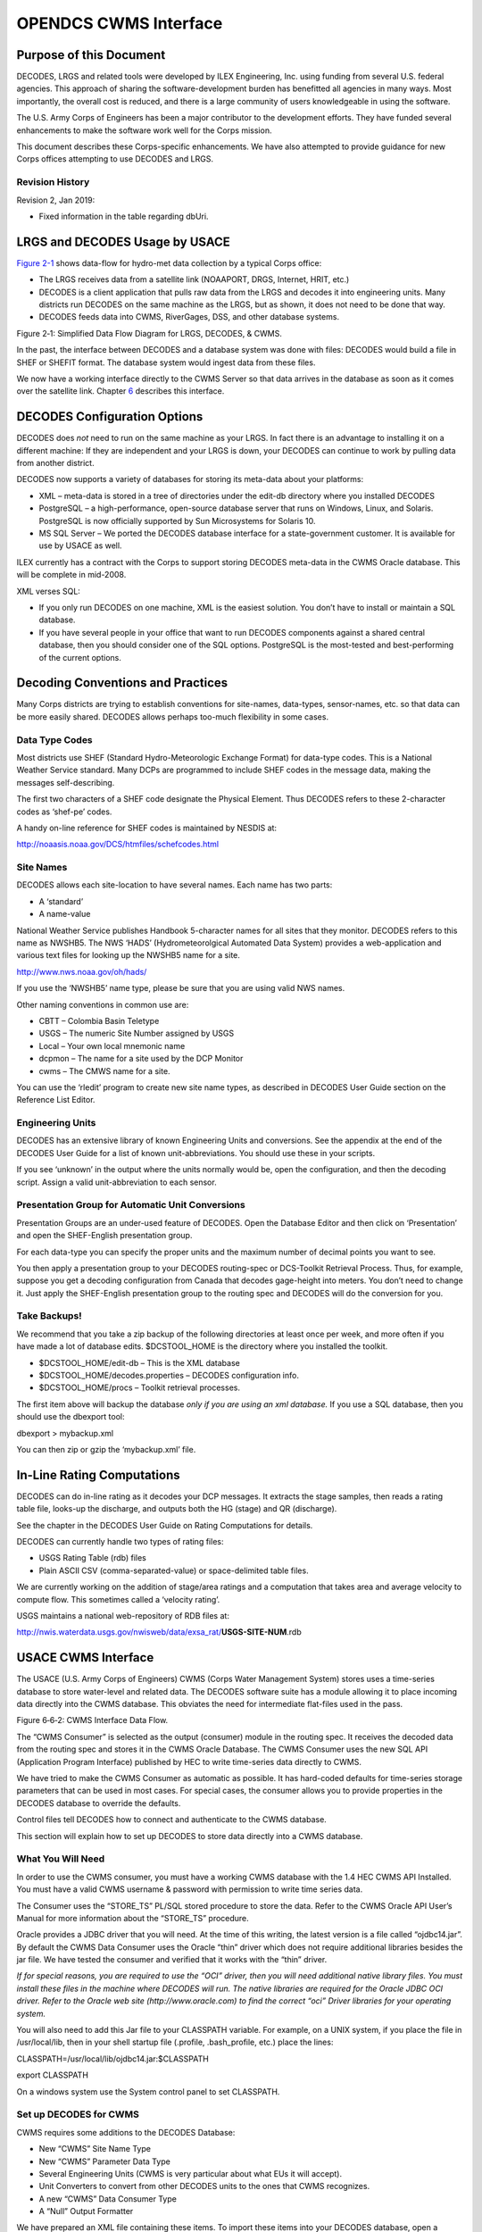 ######################
OPENDCS CWMS Interface
######################

..
    Document Revision 2

    January, 2019

    This Document is part of the OpenDCS Software Suite for environmental
    data acquisition and processing. The project home is:
    https://github.com/opendcs/opendcs

    See INTENT.md at the project home for information on licensing.

.. contents. Table of Contents
   :depth: 3

Purpose of this Document
========================

DECODES, LRGS and related tools were developed by ILEX Engineering, Inc.
using funding from several U.S. federal agencies. This approach of
sharing the software-development burden has benefitted all agencies in
many ways. Most importantly, the overall cost is reduced, and there is a
large community of users knowledgeable in using the software.

The U.S. Army Corps of Engineers has been a major contributor to the
development efforts. They have funded several enhancements to make the
software work well for the Corps mission.

This document describes these Corps-specific enhancements. We have also
attempted to provide guidance for new Corps offices attempting to use
DECODES and LRGS.

Revision History
----------------

Revision 2, Jan 2019:

-  Fixed information in the table regarding dbUri.

LRGS and DECODES Usage by USACE
===============================

`Figure 2-1 <#anchor-2>`__ shows data-flow for hydro-met data collection
by a typical Corps office:

-  The LRGS receives data from a satellite link (NOAAPORT, DRGS,
   Internet, HRIT, etc.)
-  DECODES is a client application that pulls raw data from the LRGS and
   decodes it into engineering units. Many districts run DECODES on the
   same machine as the LRGS, but as shown, it does not need to be done
   that way.
-  DECODES feeds data into CWMS, RiverGages, DSS, and other database
   systems.

Figure 2‑1: Simplified Data Flow Diagram for LRGS, DECODES, & CWMS.

In the past, the interface between DECODES and a database system was
done with files: DECODES would build a file in SHEF or SHEFIT format.
The database system would ingest data from these files.

We now have a working interface directly to the CWMS Server so that data
arrives in the database as soon as it comes over the satellite link.
Chapter `6 <#anchor-4>`__ describes this interface.

DECODES Configuration Options
=============================

DECODES does *not* need to run on the same machine as your LRGS. In fact
there is an advantage to installing it on a different machine: If they
are independent and your LRGS is down, your DECODES can continue to work
by pulling data from another district.

DECODES now supports a variety of databases for storing its meta-data
about your platforms:

-  XML – meta-data is stored in a tree of directories under the edit-db
   directory where you installed DECODES
-  PostgreSQL – a high-performance, open-source database server that
   runs on Windows, Linux, and Solaris. PostgreSQL is now officially
   supported by Sun Microsystems for Solaris 10.
-  MS SQL Server – We ported the DECODES database interface for a
   state-government customer. It is available for use by USACE as well.

ILEX currently has a contract with the Corps to support storing DECODES
meta-data in the CWMS Oracle database. This will be complete in
mid-2008.

XML verses SQL:

-  If you only run DECODES on one machine, XML is the easiest solution.
   You don’t have to install or maintain a SQL database.
-  If you have several people in your office that want to run DECODES
   components against a shared central database, then you should
   consider one of the SQL options. PostgreSQL is the most-tested and
   best-performing of the current options.

Decoding Conventions and Practices
==================================

Many Corps districts are trying to establish conventions for site-names,
data-types, sensor-names, etc. so that data can be more easily shared.
DECODES allows perhaps too-much flexibility in some cases.

Data Type Codes
---------------

Most districts use SHEF (Standard Hydro-Meteorologic Exchange Format)
for data-type codes. This is a National Weather Service standard. Many
DCPs are programmed to include SHEF codes in the message data, making
the messages self-describing.

The first two characters of a SHEF code designate the Physical Element.
Thus DECODES refers to these 2-character codes as ‘shef-pe’ codes.

A handy on-line reference for SHEF codes is maintained by NESDIS at:

http://noaasis.noaa.gov/DCS/htmfiles/schefcodes.html

Site Names
----------

DECODES allows each site-location to have several names. Each name has
two parts:

-  A ‘standard’
-  A name-value

National Weather Service publishes Handbook 5-character names for all
sites that they monitor. DECODES refers to this name as NWSHB5. The NWS
‘HADS’ (Hydrometeorolgical Automated Data System) provides a
web-application and various text files for looking up the NWSHB5 name
for a site.

http://www.nws.noaa.gov/oh/hads/

If you use the ‘NWSHB5’ name type, please be sure that you are using
valid NWS names.

Other naming conventions in common use are:

-  CBTT – Colombia Basin Teletype

-  USGS – The numeric Site Number assigned by USGS

-  Local – Your own local mnemonic name

-  dcpmon – The name for a site used by the DCP Monitor

-  cwms – The CMWS name for a site.

You can use the ‘rledit’ program to create new site name types, as
described in DECODES User Guide section on the Reference List Editor.

Engineering Units
-----------------

DECODES has an extensive library of known Engineering Units and
conversions. See the appendix at the end of the DECODES User Guide for a
list of known unit-abbreviations. You should use these in your scripts.

If you see ‘unknown’ in the output where the units normally would be,
open the configuration, and then the decoding script. Assign a valid
unit-abbreviation to each sensor.

Presentation Group for Automatic Unit Conversions
-------------------------------------------------

Presentation Groups are an under-used feature of DECODES. Open the
Database Editor and then click on ‘Presentation’ and open the
SHEF-English presentation group.

For each data-type you can specify the proper units and the maximum
number of decimal points you want to see.

You then apply a presentation group to your DECODES routing-spec or
DCS-Toolkit Retrieval Process. Thus, for example, suppose you get a
decoding configuration from Canada that decodes gage-height into meters.
You don’t need to change it. Just apply the SHEF-English presentation
group to the routing spec and DECODES will do the conversion for you.

Take Backups!
-------------

We recommend that you take a zip backup of the following directories at
least once per week, and more often if you have made a lot of database
edits. $DCSTOOL_HOME is the directory where you installed the toolkit.

-  $DCSTOOL_HOME/edit-db – This is the XML database

-  $DCSTOOL_HOME/decodes.properties – DECODES configuration info.

-  $DCSTOOL_HOME/procs – Toolkit retrieval processes.

The first item above will backup the database *only if you are using an
xml database.* If you use a SQL database, then you should use the
dbexport tool:

dbexport > mybackup.xml

You can then zip or gzip the ‘mybackup.xml’ file.

In-Line Rating Computations
===========================

DECODES can do in-line rating as it decodes your DCP messages. It
extracts the stage samples, then reads a rating table file, looks-up the
discharge, and outputs both the HG (stage) and QR (discharge).

See the chapter in the DECODES User Guide on Rating Computations for
details.

DECODES can currently handle two types of rating files:

-  USGS Rating Table (rdb) files

-  Plain ASCII CSV (comma-separated-value) or space-delimited table
   files.

We are currently working on the addition of stage/area ratings and a
computation that takes area and average velocity to compute flow. This
sometimes called a ‘velocity rating’.

USGS maintains a national web-repository of RDB files at:

http://nwis.waterdata.usgs.gov/nwisweb/data/exsa_rat/**USGS-SITE-NUM**.rdb



USACE CWMS Interface
====================

The USACE (U.S. Army Corps of Engineers) CWMS (Corps Water Management
System) stores uses a time-series database to store water-level and
related data. The DECODES software suite has a module allowing it to
place incoming data directly into the CWMS database. This obviates the
need for intermediate flat-files used in the pass.

Figure 6‑6‑2: CWMS Interface Data Flow.

The “CWMS Consumer” is selected as the output (consumer) module in the
routing spec. It receives the decoded data from the routing spec and
stores it in the CWMS Oracle Database. The CWMS Consumer uses the new
SQL API (Application Program Interface) published by HEC to write
time-series data directly to CWMS.

We have tried to make the CWMS Consumer as automatic as possible. It has
hard-coded defaults for time-series storage parameters that can be used
in most cases. For special cases, the consumer allows you to provide
properties in the DECODES database to override the defaults.

Control files tell DECODES how to connect and authenticate to the CWMS
database.

This section will explain how to set up DECODES to store data directly
into a CWMS database.

What You Will Need
------------------

In order to use the CWMS consumer, you must have a working CWMS database
with the 1.4 HEC CWMS API Installed. You must have a valid CWMS username
& password with permission to write time series data.

The Consumer uses the “STORE_TS” PL/SQL stored procedure to store the
data. Refer to the CWMS Oracle API User’s Manual for more information
about the “STORE_TS” procedure.

Oracle provides a JDBC driver that you will need. At the time of this
writing, the latest version is a file called “ojdbc14.jar”. By default
the CWMS Data Consumer uses the Oracle “thin” driver which does not
require additional libraries besides the jar file. We have tested the
consumer and verified that it works with the “thin” driver.

*If for special reasons, you are required to use the “OCI” driver, then
you will need additional native library files. You must install these
files in the machine where DECODES will run. The native libraries are
required for the Oracle JDBC OCI driver. Refer to the Oracle web site
(http://www.oracle.com) to find the correct “oci” Driver libraries for
your operating system.*

You will also need to add this Jar file to your CLASSPATH variable. For
example, on a UNIX system, if you place the file in /usr/local/lib, then
in your shell startup file (.profile, .bash_profile, etc.) place the
lines:

CLASSPATH=/usr/local/lib/ojdbc14.jar:$CLASSPATH

export CLASSPATH

On a windows system use the System control panel to set CLASSPATH.

Set up DECODES for CWMS
-----------------------

CWMS requires some additions to the DECODES Database:

-  New “CWMS” Site Name Type
-  New “CWMS” Parameter Data Type
-  Several Engineering Units (CWMS is very particular about what EUs it
   will accept).
-  Unit Converters to convert from other DECODES units to the ones that
   CWMS recognizes.
-  A new “CWMS” Data Consumer Type
-  A “Null” Output Formatter

We have prepared an XML file containing these items. To import these
items into your DECODES database, open a terminal window. Then CD to the
DECODES_INSTALL_DIR directory. Then::

    bin/dbimport –r to_import/cwms-import.xml

(If you are working on a Windows machine, substitute backslash for slash
in the above).

CWMS Connection Parameters
--------------------------

Two files are required: A Properties file stores the CWMS connection and
default parameters. An encrypted file stores the username and password
to use when connecting to CWMS.

The CWMS Properties File
~~~~~~~~~~~~~~~~~~~~~~~~

Create a text file in the $DECODES_INSTALL_DIR called
“decodes-cwms.conf”. This is a text file containing ‘name=value’ pairs,
one per line. `Table 8-6-1 <#anchor-22>`__ explains the parameters,
whether or not they are required, and what the default value is. The
parameter name is *not* case sensitive.

+-------------------+-----------------------+-----------------------+
| Name              | Default Value         | **Description**       |
+-------------------+-----------------------+-----------------------+
| dbUri             | No default value      | In the form:          |
|                   | provided              |                       |
|                   |                       | jdb\                  |
|                   |                       | c:oracle:thin:@\ **Ho |
|                   |                       | stName**:1521:**SID** |
+-------------------+-----------------------+-----------------------+
| cwmsVersion       | Raw                   | Optional: This is     |
|                   |                       | used as the default   |
|                   |                       | “Version” part of the |
|                   |                       | time-series           |
|                   |                       | descriptor.           |
+-------------------+-----------------------+-----------------------+
| cwmsOfficeId      | No default value      | This is the CWMS      |
|                   | provided              | office ID passed to   |
|                   |                       | the API “store_ts”    |
|                   |                       | procedure. Typically  |
|                   |                       | this is your          |
|                   |                       | 3-character district  |
|                   |                       | abbreviation.         |
|                   |                       | Example: MVR          |
|                   |                       |                       |
|                   |                       | Note: If you are      |
|                   |                       | using CWMS to store   |
|                   |                       | your DECODES info,    |
|                   |                       | you don’t need to     |
|                   |                       | specify this. It will |
|                   |                       | pick it up from your  |
|                   |                       | DECODES properties.   |
+-------------------+-----------------------+-----------------------+
| DbAuthFile        | $DECODES_INSTALL_DIR/\| Optional: Set this if |
|                   | .cwmsdb.auth          | you want to stored    |
|                   |                       | the database          |
|                   |                       | authentication file   |
|                   |                       | in a different        |
|                   |                       | location.             |
|                   |                       |                       |
|                   |                       | Note: If you are      |
|                   |                       | using CWMS to store   |
|                   |                       | your DECODES info,    |
|                   |                       | you don’t need to     |
|                   |                       | specify this. It will |
|                   |                       | pick it up from your  |
|                   |                       | DECODES properties.   |
+-------------------+-----------------------+-----------------------+
| shefCwmsParamFile | $DECODES_INSTALL_DIR/\| Optional: Set this if |
|                   | shefCwmsParam.prop    | you want to store the |
|                   |                       | SHEF to CWMS mapping  |
|                   |                       | in a different file.  |
+-------------------+-----------------------+-----------------------+

Table 8‑6‑1: CWMS Connection Parameters.

Encrypted Username/Password File
~~~~~~~~~~~~~~~~~~~~~~~~~~~~~~~~

The CWMS Consumer will look for a file called “.cwmsdb.auth” in the
directory $DECODES_INSTALL_DIR. This file will contain the needed login
information in an encrypted form.

A script called “setCwmsUser” has been prepared to facilitate creating
or modifying the file. This script must be run in a terminal session::

    cd $DECODES_INSTALL_DIR
    bin/setCwmsUser
    *(enter username & password when prompted).*
    chmod 600 .cwmsdb.auth

If this is a Windows system, open a DOS (“cmd”) window and type::

    cd %DECODES_INSTALL_DIR%
    bin\setCwmsUser

The program will ask you for a username and password. These will be
encrypted and stored in the file.

After creating the file for the first time, you should set its
permissions so that only you have access to it::

    chmod 600 .cwmsdb.auth

Note: The file should be owned by the user who will run the DECODES
routing spec. The routing-spec will need permission to read this file.

Optional CWMS Parameter Mapping File
~~~~~~~~~~~~~~~~~~~~~~~~~~~~~~~~~~~~

DECODES must build a time-series descriptor that contains a valid CWMS
“Parameter Type”. Since most of the Corps is currently using DECODES
with SHEF codes, we have provided a way to automatically map SHEF codes
to CMWS Parameter Types.

**Note: See section**\ *\ *\ `6.4.1 <#anchor-26>`__\ *\ *\ **for a more
complete description on how DECODES builds the descriptor. You can
specify CWMS data-types directly in the DECODES database, bypassing SHEF
altogether.**

DECODES can do the mappings listed in `Table 6-2 <#anchor-27>`__
automatically. If these are sufficient for you, then you do not need to
create a mapping file.

========= ===============
SHEF Code CWMS Param Type
PC        Precip
HG        Stage
HP        Stage-Pool
HT        Stage-Tail
VB        Volt
BV        Volt
HR        Elev
LF        Stor
QI        Flow-In
QR        Flow
TA        Temp-Air
TW        Temp-Water
US        Speed-Wind
UP        Speed-Wind
UD        Dir-Wind
========= ===============

Table 6‑2: Built-in SHEF to CWMS Parameter Code Mapping

If the above defaults are *not* adequate, you may provide a mapping file
to override or supplement them. Prepare a text file “shefCwmsParam.prop”
and place it in $DECODES_INSTALL_DIR. This is a Java properties file,
containing name=value pairs, one per line. For example, to have SHEF
“HP” map to CWMS Param Type “Stage”, add a line as follows::

    HP=Stage

How DECODES Uses the CWMS API
-----------------------------

DECODES uses a stored procedure in the API called “STORE_TS”. This
procedure requires several arguments to be passed. This section will
explain how DECODES determines these arguments.

The CWMS Time Series Descriptor
~~~~~~~~~~~~~~~~~~~~~~~~~~~~~~~

A CWMS Time-Series descriptor has six parts. Each part is separated with
a period::

    *Location* . *Param* . *ParamType* . *Interval* . *Duration* . *Version*

We have designed the DECODES CWMS Consumer for convenience and
flexibility: For *convenience*, DECODES can build the descriptor
automatically, using information that it already has in the DECODES
database. For *flexibility*, you can explicitly set part or all of the
descriptor in special circumstances.

The following subsections describe each part of the descriptor.

Location
^^^^^^^^

The *Location* corresponds to a DECODES site name. DECODES allows each
site to have multiple names of different types. It also allows each site
to specify which name-type to use by default (see the
“SiteNameTypePreference” parameter in your “decodes.properties” file).

So, if you have CWMS set up with the same names that you use in DECODES,
then you do not need to do anything else.

The consumer will build the location as follows:

-  If a site-name with type “CWMS” exists, use it.

-  Otherwise, use the default site name.

See section `6.4.3 <#anchor-31>`__ below for instructions on creating an
explicit CWMS site-name-type.

Param 
^^^^^^

The ‘Param’ part must exactly-match one of the CWMS parameter in your
database. The preferred way is to specify an explicit “CWMS” data-type
in the Config Sensor record, as shown in `Figure 6-3 <#anchor-33>`__.

.. image:: ./media/legacy/cwms-interface/Pictures/1000000000000218000002294C65880F.png
   :width: 3.8799in
   :height: 3.9972in

Figure 6‑3: Config Sensor with Explicit CWMS Data Type.

If no *explicit*\ CWMS data-type is specified, then the Consumer will
attempt to map it from a SHEF code. The consumer will use the mapping
specified in the file described in section `6.3.3 <#anchor-25>`__, or a
default mapping listed in `Table 6-2 <#anchor-27>`__ if the SHEF code is
not found in the file.

ParamType
^^^^^^^^^

By default the consumer will set *ParamType* to “Inst”. You can override
this by adding a sensor property to the DECODES database called
“CwmsParamType”.

Set a Config Sensor Property if you want the value to be applied to all
platforms using shared configuration. Use a Platform Sensor Property to
apply the value to a single platform.

Other valid settings for ParamType include: “Ave”, “Max”, “Min”, or
“Total”.

Interval 
^^^^^^^^^

The *Interval* part specifies the period at which this parameter is
measured. DECODES already has this information in each sensor record. It
will build the appropriately-formatted string.

Duration
^^^^^^^^

The *Duration* part should be “0” for data with a ParamType of “Inst”.
DECODES will handle this automatically. For other types (specified by a
sensor property), DECODES will build a duration string matching the
sensor period. The user can override this choice by adding a sensor
property called “CwmsDuration”.

Version
^^^^^^^

The *Version* is used by different districts in different ways:

1. Some districts always use a constant value like “Raw” for data
   ingested from DECODES.
2. Other districts use the Version component to denote the source of the
   data. That is, which LRGS, DRGS, or file provided the data.
3. Some districts need to use a different Version component for each
   parameter.

The CWMS Consumer accommodates all three situations:

1. To always use a constant value, set the “cwmsVersion” parameter in
   the CWMS Properties file as described above in section
   `6.3.1 <#anchor-21>`__.
2. To have the Version denote the Source of the data: set up separate
   DECODES routing specs for each source. Add a routing spec property
   called “cwmsVersion” set to the appropriate value. A routing spec
   property, if supplied, will override the value in the CWMS Properties
   file.
3. To have a particular version for a particular parameter, add a sensor
   property called “CwmsVersion” containing the desired value. A
   sensor-setting will override any other values.

The CMWS Office ID
~~~~~~~~~~~~~~~~~~

The value for the CWMS office ID is set in the CMWS properties file. See
`Table 8-6-1 <#anchor-22>`__.

You can also specify this as a routing-spec property called
“CwmsOfficeId”. This gives you flexibility: The properties file can
contain the default. Individual routing specs may override the default
if they process data from another office.

The “Store Rule”
~~~~~~~~~~~~~~~~

The store rule value is used by the STORE_TS procedure to control how to
handle the insertion of data samples that already exist in the CWMD
database.

By default, the consumer will set the store rule to “Replace All”. You
may override this by adding a routing-spec property with the desired
setting. The valid values are:

-  Replace All
-  Delete Insert
-  Replace With Non Missing
-  Replace Missing Values Only
-  Do Not Replace

Refer to the API User’s Manual for more information on the store rule
field.

Override Protection
~~~~~~~~~~~~~~~~~~~

This value determines how CWMS will override existing data in the
database. By default, the consumer sets this to 1 (true). To set it to
false (0), add a routing-spec property called “OverrideProt” set to a
value of “0”.

Refer to the API User’s Manual for more information on the override
protection field.

Version Date
~~~~~~~~~~~~

NOT USED ON CURRENT CWMS DATABASE. Default value is null. Refer to the
CWMS Oracle API User’s Manual for more information on this field

Create the Routing Spec
-----------------------

Open the DECODES database editor and create a new routing spec in the
normal manner. For Consumer Type, select “cwms”. For Output Format,
select “null”.

As stated above, the properties shown in `Table 8-6-3 <#anchor-43>`__
may be used to override the built-in defaults. Property names are *not*
case-sensitive.

+--------------+------------------------------------------------------+
| Name         | Description                                          |
+--------------+------------------------------------------------------+
| CwmsOfficeId | Overrides setting in decodes-cwms.conf file.         |
+--------------+------------------------------------------------------+
| StoreRule    | Overrides built-in default of “Replace All”          |
+--------------+------------------------------------------------------+
| OverrideProt | Overrides built-in default of 0 (false). Set to 1    |
|              | for true.                                            |
+--------------+------------------------------------------------------+
| VersionDate  | NOT USED ON CURRENT CWMS DATABASE VERSION. Default   |
|              | value null. Refer to the CWMS Oracle API User’s      |
|              | Manual for more information.                         |
+--------------+------------------------------------------------------+

Table 8‑6‑3: CWMS Routing Spec Properties.

We also recommend that you select the “CWMS” presentation group. This
will ensure that your data is converted into EUs that CWMS will accept.

.. _engineering-units-1:

Engineering Units
-----------------

The sensor engineering-units need to be in compliance with the CWMS
Oracle Database, otherwise the sensor data will not be accepted by CWMS.
We have prepared a presentation group that will automatically convert
your data into CWMS EUs. You simply have to select the presentation
group in the routing spec.

`Figure 6-6-4 <#anchor-45>`__ shows the database editor with the CWMS
presentation group open. See how the presentation group asserts which
units should be used for each parameter type. When you apply the
presentation group to a routing spec, DECODES will automatically convert
the data into the correct units.

.. image:: ./media/legacy/cwms-interface/Pictures/10000000000002D3000002D749DAB19B.png
   :width: 5.6453in
   :height: 5.6701in

Figure 6‑6‑4: Database Editor Showing the CWMS Presentation Group.

Refer to the section on Presentation Groups in the DECODES User Guide.
Recall that you can also use the presentation group to omit certain
parameter types from the output. For example, if you do not store
battery voltage in the CWMS database, change the units for VB to ‘omit’.

Troubleshooting
---------------

The DECODES Routing Spec sends log messages to a file in the “routstat”
directory under $DECODES_INSTALL_DIR. Find the file there with the same
name as your routing spec and an extension “.log”. For example if your
Routing Spec is called “cwms_rs”, the log file name will be:
cwms_rs.log.

The remainder of this section will provide examples of possible log
messages, explaining what each means and what to do to correct the
situation. A ‘FATAL’ message will result in the termination of the
routing spec.

FATAL 03/06/07 16:56:46 CwmsConsumer Cannot load configuration from
‘$DECODES_INSTALL_DIR/decodes-cwms.conf': java.io.IOException:
CwmsDbConfig Cannot open config file 'C:\DCSTOOL/decodes-cwms.conf':
java.io.FileNotFoundException: C:\DCSTOOL\decodes-cwms.conf (The system
cannot find the file specified)]

This fatal message means that the decodes-cwms.conf file was not found
under the required directory. Make sure that the decodes-cwms.conf file
is located under the DECODES installed directory.

WARNING 03/06/07 16:31:26 CwmsConsumer Cannot read DB auth from file
'C:\DCSTOOL/.cwmsdb.auth': java.io.FileNotFoundException:
C:\DCSTOOL\.cwmsdb.auth (The system cannot find the file specified)

This warning message means that the authentication file, which contains
the encryption of the username and password for the Database connection,
is not on the right directory. Make sure that the .cwmsdb.auth file is
located under the DECODES installed directory.

FATAL 03/06/07 16:31:26 CwmsConsumer Error getting JDBC ORACLE
connection using driver 'jdbc:oracle:thin:@' to database at
'155.76.210.137:1521:MVRT' for user '': java.sql.SQLException: invalid
arguments in call

CWMS Data Consumer will log Database connection fatal messages if:

- The wrong username/password was sent to it, which in this case make
  sure that the authentication file (.cwmsdb.auth) is on the right
  directory and contains the right username and password (this is the
  sample log shown above)

- The wrong CWMS Database connection information was supplied; in this
  case make sure that the DbUri property on the decodes-cwms.conf file
  contains the right Database connection information

- The CWMS Database server is down, in this case call the CWMS Database
  system administrator

WARNING 03/06/07 17:03:17 CwmsConsumer Cannot read properties file
'C:\DCSTOOL/shefCwmsParam.prop': java.io.FileNotFoundException:
C:\DCSTOOL\shefCwmsParam.prop (The system cannot find the file
specified)

This warning message means that the shefCwmsParam.prop file was not
found under the DECODES installed directory. However, this file is not
required. If the user has decided not to use this file no action need to
be taken. If not, make sure that this file exists under the DECODES
installed directory.

WARNING 03/06/07 15:30:59 CwmsConsumer Platform Site Name nwshb5-STBI4,
Platform Agency MVR, DCP Address CE2DC544, sensor HG Error while
inserting sensor data in cwms_ts.store_ts CWMS procedure
:java.sql.SQLException: ORA-20010: INVALID_OFFICE_ID: "tttMVR" is not a
valid CWMS office id

This warning message means that the office that was set on the
decodes-cwms.conf file is not valid for the CWMS Database. Make sure
that the decodes-cwms.conf file contains the correct office value on the
cwmsofficeid property.

WARNING 03/05/07 16:22:40 CwmsConsumer Platform Site Name nwshb5-STBI4,
Platform Agency MVR, DCP Address CE2DC544, sensor VB Error while
inserting sensor data in cwms_ts.store_ts CWMS procedure
:java.sql.SQLException: ORA-20210: WARNING(cwms_loc.get_ts_code):
STBI4.Volt.Inst.1Hour.0.raw FOR OFFICE: MVR NOT FOUND

This warning message means that the time-series descriptor does not
exists in the CWMS Database. Make sure that the CWMS Database contains
the time-series descriptors specified in the warning message. In this
case ‘STBI4.Volt.Inst.1Hour.0.raw’ for office MVR.

FAILURE 02/23/07 15:20:13 RoutingSpec(CWMSTEST) Error on data consumer
'cwms': decodes.consumer.DataConsumerException: CwmsConsumer Error while
inserting sensor data in cwms_ts.store_ts CWMS procedure
:java.sql.SQLException: ORA-20103: Requested unit conversion is not
available

This warning message means that the CWMS Database does not recognize the
unit value that CWMS Data Consumer sent. Make sure that the sensor unit
is accepted by the CWMS Database, you may need to create a DECODES
presentation group to convert units if the CWMS Database does not handle
the current senor unit. Refer to the DECODES Presentation group on the
DECODES User Manual for more information.

WARNING 03/05/07 16:34:36 CwmsConsumer Platform Site Name nwshb5-CRVI4,
Platform Agency MVR, DCP Address CE637FAC, sensor YA Cannot find CWMS or
SHEF datatype -- skipping.

This warning message means that the time-series descriptor was not
created for that particular sensor. Change the sensor data type to cwms
with the correct cwms code (this is done on the Edit Config Sensor
dialog) or add the mapping of that sensor data type code on the
shefCwmsParam.prop file.

Combining Multiple Databases into One
=====================================

This is used by the USACE Mississippi Valley Division (MVD).

MVD runs an application called “River Gages” on a server at Rock Island.
This server hosts a database hub, as described in this chapter. The hub
exists in the directory ~lrgs/dbhub. See the DECODES Web-Apps User Guide
section on DECODES Database Hub. MVD uses this to collect periodic
snapshots of each district’s database.

The districts are, from north to south:

-  MVP – St. Paul, MN

-  MVR – Rock Island, IL

-  MVS – St. Louis, MO

-  MVM – Memphis, TN

-  MVK – Vicksburg, MS

-  MVN – New Orleans, LA

-  More districts from around the country have seen a benefit to
   RiverGages. It is no longer limited to MVD.

Now the RiverGages WIBS server also hosts a DECODES PostgreSQL database
that combines platforms from each district’s database into one large SQL
database. The RiverGages DCP Monitor and routing specs then run from
this large, combined database, shown in `Figure 7-5 <#anchor-49>`__.

Figure 7‑5: Combining District Databases.

The two files labeled ‘PDT File’ and ‘HADS File’ are used to assign
names and descriptions to platforms that are not in any database.

*At the Rock Island WIBS server, the combined database is under the
DECODES installation at ~lrgs/DECODES7.*

Determining the Controlling District for each Platform
------------------------------------------------------

Recall that each district’s XML DECODES database contains that
district’s platforms. It may also contain platforms of interest from
other districts. So there may be platforms that are duplicated in more
than one database.

-  The ‘controlling district’ is the one with primary responsibility for
   the DCP
-  An ‘observing district’ is a different district that observes data
   from a DCP.

This leads to a problem: When we merge, we should take each platform
*only from the controlling district*. An observing district might not
keep the record up to date with the latest decoding formats and names.

ILEX completed a contract in 2007 to correct this situation: We created
a GUI to allow the administrator of the combined database to detect
duplicate DCPs and then assign one district to be the *controlling
district*.

The merge-script works off of each district’s *DDD-RIVERGAGES-DAS*
network list, where *DDD*\ is the district abbreviation. RiverGages
allows districts that don’t use DECODES to participate in the DCP
monitor. These districts supply only an old-style “.nl” network list
file. Thus the job of this new GUI is to detect duplications in network
lists.

Create a directory under your toolkit installation called ‘dcptoimport’.
In this directory we will prepare a file called
‘controlling-districts.txt’. The GUI below will edit this file.

Start the GUI with the following script:

dupdcps_start -f *dcpmon-config-file* -t *pdt-file* –w *hads-file*

where …

-  *dcpmon-config-file* is the path of the DCP Monitor Config file. This
   file specifies the groups, and indirectly the databases that take
   part in the DCP Monitor. The default if you don’t specify this
   argument is $DECODES_INSTALL_DIR/dcpmon/dcpmon.conf.
-  *pdt-file* is the downloaded PDT file from NESDIS. This is downloaded
   automatically by the LRGS and stored in the LRGS home directory. The
   PDT is used to fill out the PDT Description and PDT Owner columns.
   The default value if you don’t specify an argument is
   “$LRGSHOME/pdt”.
-  *hads-file*\ is a text report downloaded from the National Weather
   Service, containing NWSHB5 names and descriptions for every platform.
   This file is used to fill out the NWSHB5 Code Description columns.
   The default value if you don’t specify this argument is
   “$DECODES_INSTALL_DIR/hads”

At the Rock Island WIBS, the complete command is:

cd $HOME/DECODES7

bin/dupdcps

This calls the generic ‘dupdcps_start.sh’ script as follows:

dupdcps_start –f dcpmon/dcpmon.conf –t $HOME/pdts_compressed.txt –w
dcpmon/hads.txt

.. image:: ./media/legacy/cwms-interface/Pictures/1000000000000352000002587FB59429.png
   :width: 5.9925in
   :height: 4.2299in

Figure 7‑6: Duplicate DCPs GUI.

The GUI shows a list of all platforms that are duplicated in multiple
network lists. For each platform, you should select the district which
has primary responsibility (i.e. ‘controls’) that platform. When you
click the ‘Control Office’ column header, platforms that are unresolved
are sorted to the top of the list. Notice that the District pull down
menu shows the Districts that have platform records on the Combine SQL
Database as well as Districts that use the LRGS Network List style.

Caveat: The Duplicate DCPs application expects the .nl files to be under
the same directory as the dcpmon.conf file.

Once the “Save” button is pressed the Application will create a
‘controlling district file’ to be used by the merge-code and the DCP
Monitor. In addition, the Duplicate DCPs Application will create network
list files (.nl style) to be used by the combine-from-hub scripts to
determine how to import duplicate platforms within the districts.

Note the following file locations:

-  This information is saved in the directory
   “$DECODES_INSTALL_DIR/dcptoimport”.

-  The list of controlling districts for each DCP is called
   “controlling-districts.txt”.

-  The network lists are called “\ **DIST**\ **-**\ TOIMPORT.nl”, where
   **DIST** is the 3-letter district abbreviation.

We recommend that you run this GUI periodically (e.g. once per day) to
select the controlling district for any unresolved platforms.

As Platforms are resolved the combine-from-hub.sh script will take care
of importing the right platforms for each district.

Running the Script to Merge Databases
-------------------------------------

The actual merge is accomplished by a script called combine-from-hub.sh.
At Rock Island this is found in the DECODES7/bin directory. We set up
the crontab to run this script at 5:15 Central Time every morning.

This script takes into account the control district that you defined in
the GUI. It will only merge DCPs that each district controls, *or that
no district controls*.

How to Add a New USACE District to the DCP Monitor
--------------------------------------------------

You will add a district to the DCP monitor so that it shows up as a
selectable group at the top-level web page.

The ‘DCPMON directory’ for Rock Island is
/u01/home/lrgs/DECODES7/dcpmon.

If the District Uses DECODES …
------------------------------

Add the district to the database hub mechanism so that you have a
current copy of their database. Make sure the district has a network
list in their database called:

**DDD**-RIVERGAGES-DAS

… where **DDD** is the 3-character district abbreviation.

Modify the ‘dcpmon.conf’ file in the DCP Monitor directory. Define a new
group for the district with the name of the network list. For example,
suppose you had 21 groups before and you are adding district SAJ. Add
this line:

group_22=SAJ-RIVERGAGES-DAS

If the District DOES NOT Use DECODES …
--------------------------------------

Obtain a network list containing the DCPs used by the district. Name the
list **DDD**.nl, where **DDD** is the 3-character district abbreviation.

Place this list into the DCP Monitor directory.

Modify the ‘dcpmon.conf’ file in the DCP Monitor directory. Define a new
group for the district with the name of the network list. For example,
suppose you had 21 groups before and you are adding district SAJ. Add
this line:

group_22=file:SAJ.nl

Restart the DCP Monitor Server
------------------------------

After making changes to the configuration file stop and then restart the
server. CD to the DCPMON directory and …

rm dcpmon.lock

(wait for about 20 seconds, then …)

start_dcpmon

CWMS-Compatible Excel Data Format
=================================

CWMS can import data from an Excel file provided that certain header
rows and columns are provided. As of version 7.4, DECODES can produce
files in this format.

DECODES modules which output data are called “consumers”. Thus the
module which writes these files is called the “Excel Consumer”.

The Excel Consumer receives the formatted data created by a DECODES
Routing spec or Retrieval Process. It then generates an Excel “xls” file
for every DCP on the Network list.

The names of the files generated by this consumer are composed of site
name plus current time in the format YYYYMMDDHHMMSSmmm. For example:
“NADA4-20071010161409390.xls”.

Normally the consumer will create *one file per DCP* with all the
messages for that DCP added to a single file. When you run a routing
spec or retrieval process in real-time, you will want to have a separate
file for each message.

To do this add a property: msgPerXlsFile = true.

This property will indicate to the Excel Consumer that the Routing Spec
is running in real time and that it will generate an excel file for
every decoded message received instead of an excel file for every Site
on the Network List.

Add Excel Consumer to Your System
---------------------------------

Use the Reference List Editor to add the consumer to the DECODES
pull-down menus. Open a command window, and run the ‘rledit’ script in
the bin directory under your toolkit.

-  Under the Enumerations tab:

-  

   -  Select “Data Consumer” from the Enumeration pull down menu
   -  Click the Add button on the right and create the following entry:

-  

   -  

      -  Mnemonic Value: excel
      -  Complete Description: Output to Excel file
      -  Executable Java Class: decodes.excel.ExcelConsumer

-  

   -  Click ok button
   -  Select “Output Format” from the Enumeration pull down menu
   -  Verify that the Null Formatter is on the list, if it is not on the
      list, Click the Add button on the right and create the following
      entry:

-  

   -  

      -  Mnemonic Value: null
      -  Complete Description: Null Formatter

-  

   -  

      -  Executable Java Class: decodes.consumer.NullFormatter

-  

   -  Click ok button
   -  Select File – Save to DB.

Please be careful typing the Java class names above. They must be typed
exactly as shown above. Upper/Lower case is distinct.

Set up a Routing Spec to Produce Excel Files
--------------------------------------------

When setting the Routing Spec:

-  Select excel for “Consumer Type” drop down menu
-  Select null for the “Output Format” drop down menu
-  Set Consumer Args to the directory where the excel files will be
   created, if no directory (full path) is giving on the Consumer Args
   the Excel Consumer will create all Excel files in the DCSTOOL install
   directory.

The following property can be added to the Routing Spec dialog window:

+---------------+-----------------------------------------------------+
| **Name**      | Description                                         |
+---------------+-----------------------------------------------------+
| msgperxlsfile | This property is required when running the Excel    |
|               | Consumer on real time (meaning no until value is    |
|               | defined). Set the msgperxlsfile value to true.      |
+---------------+-----------------------------------------------------+

Control the DSS/CWMS Path Name F-part
-------------------------------------

The F-part of the path name is usually either “rev” or “raw”. If not
specified, DECODES will output “raw”. You can control this by adding a
property to either the configuration or platform sensor:

+-------+-------------------------------------------------------------+
| Name  | Description                                                 |
+-------+-------------------------------------------------------------+
| fpart | This value is optional. This value is either rev or raw. If |
|       | no value is given the Excel Consumer default the FPART to   |
|       | raw.                                                        |
+-------+-------------------------------------------------------------+

Example of an Excel file generated by the Excel Consumer:
---------------------------------------------------------

.. image:: ./media/legacy/cwms-interface/Pictures/10000000000001FF000002A22F0A34A1.png
   :width: 5.328in
   :height: 7.0209in

Using CWMS Oracle Database for DECODES Meta Data
================================================

As of version 7.5 you can store the DECODES meta-data inside the Oracle
database used for CWMS. This offers the following advantages:

-  Automated backups
-  Your CWMS location-records and data-types are automatically included
   in DECODES.

This chapter will explain how to configure DECODES for operation with
the CWMS database.

Configure DECODES for CWMS Database
-----------------------------------

`Table 9-4 <#anchor-63>`__ shows the “decodes.properties” file settings
that are appropriate for CWMS. Note that if you set them in
“decodes.properties”, you do *not* need to set them in the CWMS-specific
configuration file discussed in section `6 <#anchor-4>`__.

+----------------------+----------------------+----------------------+
| Name                 | Value for CWMS       | Description          |
+----------------------+----------------------+----------------------+
| editDatabaseType     | CWMS                 | Specifies that your  |
|                      |                      | editable database    |
|                      |                      | will use the CWMS    |
|                      |                      | extensions to the    |
|                      |                      | standard SQL         |
|                      |                      | database.            |
+----------------------+----------------------+----------------------+
| editDatabaseLocation | *\                   | Required parameter   |
|                      | host:portnumber:SID* | that specifies the   |
|                      |                      | location of the      |
|                      |                      | ORACLE CWMS          |
|                      |                      | database.            |
+----------------------+----------------------+----------------------+
| jdbcOracleDriver     | Default =            | Optional Oracle JDBC |
|                      |                      | Driver String. The   |
|                      | jdbc:oracle:thin:@   | default driver is    |
|                      |                      | “thin” but you can   |
|                      |                      | change it to “oci”.  |
|                      |                      | If “oci” is used     |
|                      |                      | native code will     |
|                      |                      | have to be           |
|                      |                      | installed. No need   |
|                      |                      | to modify this       |
|                      |                      | property.            |
+----------------------+----------------------+----------------------+
| DbAuthFile           | $\                   | Optional: Set this   |
|                      | DECODES_INSTALL_DIR/ | if you want to       |
|                      | .decodes.auth        | stored the database  |
|                      |                      | authentication file  |
|                      |                      | in a different       |
|                      |                      | location.            |
+----------------------+----------------------+----------------------+
| sqlTimeZone          | *Required Time-Zone  | Specifies the        |
|                      | Abbreviation.        | time-zone in which   |
|                      | Default=UTC*         | the CWMS database    |
|                      |                      | displays and accepts |
|                      |                      | date/time strings.   |
+----------------------+----------------------+----------------------+

Table 9‑4: DECODES Properties File Settings for CWMS.

Show snapshot of decodes properties panel for setting time zone.
